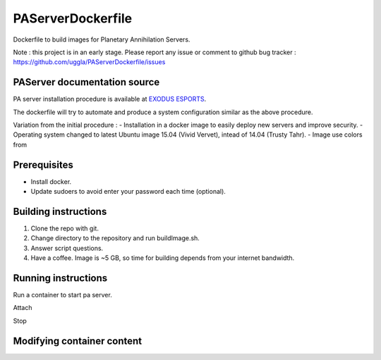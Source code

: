 PAServerDockerfile
==================
Dockerfile to build images for Planetary Annihilation Servers.

Note : this project is in an early stage. Please report any issue or comment to github bug tracker :
https://github.com/uggla/PAServerDockerfile/issues


PAServer documentation source
-----------------------------
PA server installation procedure is available at `EXODUS ESPORTS <http://exodusesports.com/guides/planetary-annihilation-dedicated-server-setup>`_.

The dockerfile will try to automate and produce a system configuration similar as the above procedure.

Variation from the initial procedure :
- Installation in a docker image to easily deploy new servers and improve security.
- Operating system changed to latest Ubuntu image 15.04 (Vivid Vervet), intead of 14.04 (Trusty Tahr).
- Image use colors from 


Prerequisites
-------------
- Install docker.
- Update sudoers to avoid enter your password each time (optional).

 
Building instructions
---------------------
1. Clone the repo with git.
2. Change directory to the repository and run buildImage.sh.
3. Answer script questions.
4. Have a coffee. Image is ~5 GB, so time for building depends from your internet bandwidth.


Running instructions
--------------------
Run a container to start pa server.

Attach

Stop


Modifying container content
---------------------------

